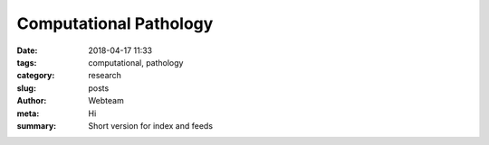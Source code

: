 Computational Pathology
#######################

:date: 2018-04-17 11:33
:tags: computational, pathology
:category: research
:slug: posts
:author: Webteam
:meta: Hi
:summary: Short version for index and feeds